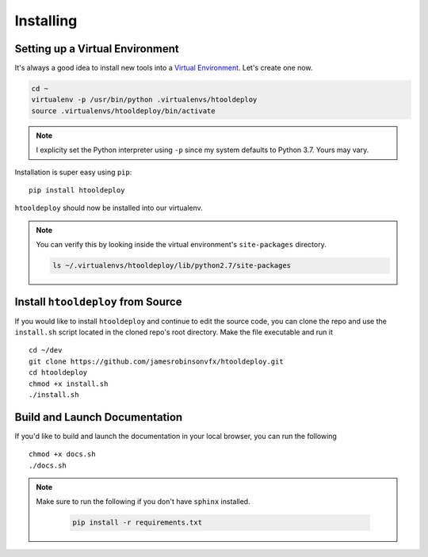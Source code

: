 .. _Installing tooldeploy:

Installing
==========

Setting up a Virtual Environment
^^^^^^^^^^^^^^^^^^^^^^^^^^^^^^^^
It's always a good idea to install new tools into a `Virtual Environment
<https://virtualenv.pypa.io/en/latest/>`_. Let's create one now.

.. code-block:: bash

    cd ~
    virtualenv -p /usr/bin/python .virtualenvs/htooldeploy
    source .virtualenvs/htooldeploy/bin/activate

.. note::
   I explicity set the Python interpreter using ``-p`` since my system defaults
   to Python 3.7. Yours may vary.

Installation is super easy using ``pip``::

    pip install htooldeploy

``htooldeploy`` should now be installed into our virtualenv.

.. note::
   You can verify this by looking inside the virtual environment's
   ``site-packages`` directory.

   .. code-block:: bash

        ls ~/.virtualenvs/htooldeploy/lib/python2.7/site-packages

Install ``htooldeploy`` from Source
^^^^^^^^^^^^^^^^^^^^^^^^^^^^^^^^^^^
If you would like to install ``htooldeploy`` and continue to edit the source
code, you can clone the repo and  use the ``install.sh`` script located in the
cloned repo's root directory. Make the file executable and run it ::

    cd ~/dev
    git clone https://github.com/jamesrobinsonvfx/htooldeploy.git
    cd htooldeploy
    chmod +x install.sh
    ./install.sh

Build and Launch Documentation
^^^^^^^^^^^^^^^^^^^^^^^^^^^^^^

If you'd like to build and launch the documentation in your local browser, you
can run the following ::

    chmod +x docs.sh
    ./docs.sh

.. note::
   Make sure to run the following if you don't have ``sphinx`` installed.

    .. code-block:: bash

        pip install -r requirements.txt

